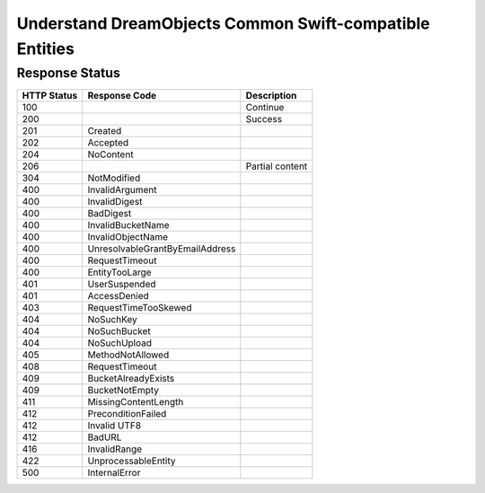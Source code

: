 Understand DreamObjects Common Swift-compatible Entities
========================================================

Response Status
---------------

+---------------+-----------------------------------+-------------------+
| HTTP Status   | Response Code                     | Description       |
+===============+===================================+===================+
| 100           |                                   | Continue          |
+---------------+-----------------------------------+-------------------+
| 200           |                                   | Success           |
+---------------+-----------------------------------+-------------------+
| 201           | Created                           |                   |
+---------------+-----------------------------------+-------------------+
| 202           | Accepted                          |                   |
+---------------+-----------------------------------+-------------------+
| 204           | NoContent                         |                   |
+---------------+-----------------------------------+-------------------+
| 206           |                                   | Partial content   |
+---------------+-----------------------------------+-------------------+
| 304           | NotModified                       |                   |
+---------------+-----------------------------------+-------------------+
| 400           | InvalidArgument                   |                   |
+---------------+-----------------------------------+-------------------+
| 400           | InvalidDigest                     |                   |
+---------------+-----------------------------------+-------------------+
| 400           | BadDigest                         |                   |
+---------------+-----------------------------------+-------------------+
| 400           | InvalidBucketName                 |                   |
+---------------+-----------------------------------+-------------------+
| 400           | InvalidObjectName                 |                   |
+---------------+-----------------------------------+-------------------+
| 400           | UnresolvableGrantByEmailAddress   |                   |
+---------------+-----------------------------------+-------------------+
| 400           | RequestTimeout                    |                   |
+---------------+-----------------------------------+-------------------+
| 400           | EntityTooLarge                    |                   |
+---------------+-----------------------------------+-------------------+
| 401           | UserSuspended                     |                   |
+---------------+-----------------------------------+-------------------+
| 401           | AccessDenied                      |                   |
+---------------+-----------------------------------+-------------------+
| 403           | RequestTimeTooSkewed              |                   |
+---------------+-----------------------------------+-------------------+
| 404           | NoSuchKey                         |                   |
+---------------+-----------------------------------+-------------------+
| 404           | NoSuchBucket                      |                   |
+---------------+-----------------------------------+-------------------+
| 404           | NoSuchUpload                      |                   |
+---------------+-----------------------------------+-------------------+
| 405           | MethodNotAllowed                  |                   |
+---------------+-----------------------------------+-------------------+
| 408           | RequestTimeout                    |                   |
+---------------+-----------------------------------+-------------------+
| 409           | BucketAlreadyExists               |                   |
+---------------+-----------------------------------+-------------------+
| 409           | BucketNotEmpty                    |                   |
+---------------+-----------------------------------+-------------------+
| 411           | MissingContentLength              |                   |
+---------------+-----------------------------------+-------------------+
| 412           | PreconditionFailed                |                   |
+---------------+-----------------------------------+-------------------+
| 412           | Invalid UTF8                      |                   |
+---------------+-----------------------------------+-------------------+
| 412           | BadURL                            |                   |
+---------------+-----------------------------------+-------------------+
| 416           | InvalidRange                      |                   |
+---------------+-----------------------------------+-------------------+
| 422           | UnprocessableEntity               |                   |
+---------------+-----------------------------------+-------------------+
| 500           | InternalError                     |                   |
+---------------+-----------------------------------+-------------------+
